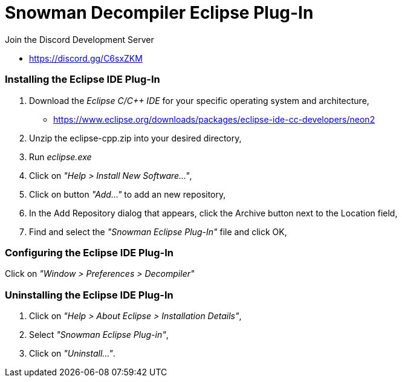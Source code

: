 Snowman Decompiler Eclipse Plug-In
==================================

Join the Discord Development Server

   * https://discord.gg/C6sxZKM

Installing the Eclipse IDE Plug-In
~~~~~~~~~~~~~~~~~~~~~~~~~~~~~~~~~~

1. Download the _Eclipse C/C++ IDE_ for your specific operating system and architecture,

   * https://www.eclipse.org/downloads/packages/eclipse-ide-cc-developers/neon2
   
2. Unzip the eclipse-cpp.zip into your desired directory,

3. Run _eclipse.exe_

4. Click on _"Help > Install New Software..."_,

5. Click on button _"Add..."_ to add an new repository,

6. In the Add Repository dialog that appears, click the Archive button next to the Location field,

7. Find and select the _"Snowman Eclipse Plug-In"_ file and click OK,

Configuring the Eclipse IDE Plug-In
~~~~~~~~~~~~~~~~~~~~~~~~~~~~~~~~~~~

Click on _"Window > Preferences > Decompiler"_

Uninstalling the Eclipse IDE Plug-In
~~~~~~~~~~~~~~~~~~~~~~~~~~~~~~~~~~~~

1. Click on _"Help > About Eclipse > Installation Details"_,

2. Select _"Snowman Eclipse Plug-in"_,

3. Click on _"Uninstall..."_.
